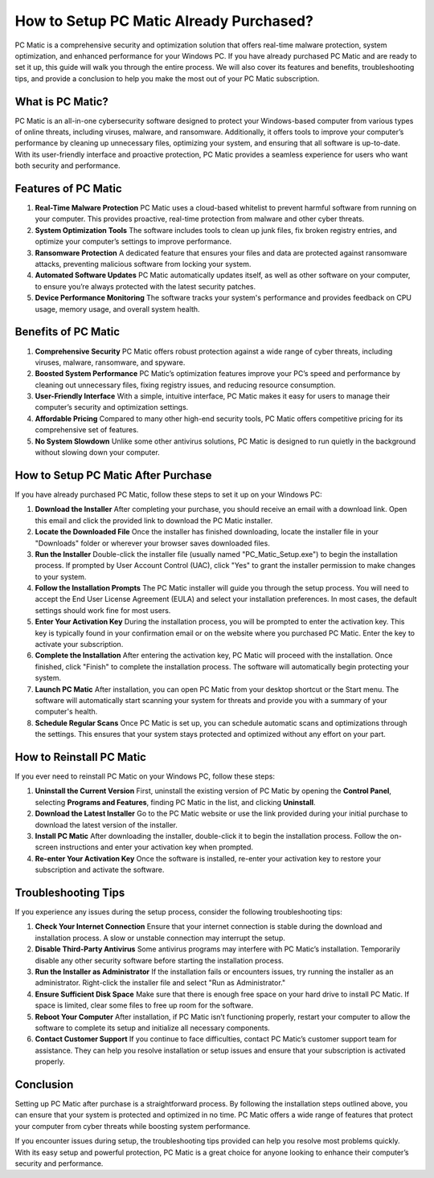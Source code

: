 How to Setup PC Matic Already Purchased?
=======================================

PC Matic is a comprehensive security and optimization solution that offers real-time malware protection, system optimization, and enhanced performance for your Windows PC. If you have already purchased PC Matic and are ready to set it up, this guide will walk you through the entire process. We will also cover its features and benefits, troubleshooting tips, and provide a conclusion to help you make the most out of your PC Matic subscription.

What is PC Matic?
-----------------

PC Matic is an all-in-one cybersecurity software designed to protect your Windows-based computer from various types of online threats, including viruses, malware, and ransomware. Additionally, it offers tools to improve your computer’s performance by cleaning up unnecessary files, optimizing your system, and ensuring that all software is up-to-date. With its user-friendly interface and proactive protection, PC Matic provides a seamless experience for users who want both security and performance.

Features of PC Matic
---------------------

1. **Real-Time Malware Protection**  
   PC Matic uses a cloud-based whitelist to prevent harmful software from running on your computer. This provides proactive, real-time protection from malware and other cyber threats.

2. **System Optimization Tools**  
   The software includes tools to clean up junk files, fix broken registry entries, and optimize your computer’s settings to improve performance.

3. **Ransomware Protection**  
   A dedicated feature that ensures your files and data are protected against ransomware attacks, preventing malicious software from locking your system.

4. **Automated Software Updates**  
   PC Matic automatically updates itself, as well as other software on your computer, to ensure you’re always protected with the latest security patches.

5. **Device Performance Monitoring**  
   The software tracks your system's performance and provides feedback on CPU usage, memory usage, and overall system health.

Benefits of PC Matic
---------------------

1. **Comprehensive Security**  
   PC Matic offers robust protection against a wide range of cyber threats, including viruses, malware, ransomware, and spyware.

2. **Boosted System Performance**  
   PC Matic’s optimization features improve your PC’s speed and performance by cleaning out unnecessary files, fixing registry issues, and reducing resource consumption.

3. **User-Friendly Interface**  
   With a simple, intuitive interface, PC Matic makes it easy for users to manage their computer’s security and optimization settings.

4. **Affordable Pricing**  
   Compared to many other high-end security tools, PC Matic offers competitive pricing for its comprehensive set of features.

5. **No System Slowdown**  
   Unlike some other antivirus solutions, PC Matic is designed to run quietly in the background without slowing down your computer.

How to Setup PC Matic After Purchase
------------------------------------

If you have already purchased PC Matic, follow these steps to set it up on your Windows PC:

1. **Download the Installer**  
   After completing your purchase, you should receive an email with a download link. Open this email and click the provided link to download the PC Matic installer.

2. **Locate the Downloaded File**  
   Once the installer has finished downloading, locate the installer file in your "Downloads" folder or wherever your browser saves downloaded files.

3. **Run the Installer**  
   Double-click the installer file (usually named "PC_Matic_Setup.exe") to begin the installation process. If prompted by User Account Control (UAC), click "Yes" to grant the installer permission to make changes to your system.

4. **Follow the Installation Prompts**  
   The PC Matic installer will guide you through the setup process. You will need to accept the End User License Agreement (EULA) and select your installation preferences. In most cases, the default settings should work fine for most users.

5. **Enter Your Activation Key**  
   During the installation process, you will be prompted to enter the activation key. This key is typically found in your confirmation email or on the website where you purchased PC Matic. Enter the key to activate your subscription.

6. **Complete the Installation**  
   After entering the activation key, PC Matic will proceed with the installation. Once finished, click "Finish" to complete the installation process. The software will automatically begin protecting your system.

7. **Launch PC Matic**  
   After installation, you can open PC Matic from your desktop shortcut or the Start menu. The software will automatically start scanning your system for threats and provide you with a summary of your computer's health.

8. **Schedule Regular Scans**  
   Once PC Matic is set up, you can schedule automatic scans and optimizations through the settings. This ensures that your system stays protected and optimized without any effort on your part.

How to Reinstall PC Matic
-------------------------

If you ever need to reinstall PC Matic on your Windows PC, follow these steps:

1. **Uninstall the Current Version**  
   First, uninstall the existing version of PC Matic by opening the **Control Panel**, selecting **Programs and Features**, finding PC Matic in the list, and clicking **Uninstall**.

2. **Download the Latest Installer**  
   Go to the PC Matic website or use the link provided during your initial purchase to download the latest version of the installer.

3. **Install PC Matic**  
   After downloading the installer, double-click it to begin the installation process. Follow the on-screen instructions and enter your activation key when prompted.

4. **Re-enter Your Activation Key**  
   Once the software is installed, re-enter your activation key to restore your subscription and activate the software.

Troubleshooting Tips
--------------------

If you experience any issues during the setup process, consider the following troubleshooting tips:

1. **Check Your Internet Connection**  
   Ensure that your internet connection is stable during the download and installation process. A slow or unstable connection may interrupt the setup.

2. **Disable Third-Party Antivirus**  
   Some antivirus programs may interfere with PC Matic’s installation. Temporarily disable any other security software before starting the installation process.

3. **Run the Installer as Administrator**  
   If the installation fails or encounters issues, try running the installer as an administrator. Right-click the installer file and select "Run as Administrator."

4. **Ensure Sufficient Disk Space**  
   Make sure that there is enough free space on your hard drive to install PC Matic. If space is limited, clear some files to free up room for the software.

5. **Reboot Your Computer**  
   After installation, if PC Matic isn’t functioning properly, restart your computer to allow the software to complete its setup and initialize all necessary components.

6. **Contact Customer Support**  
   If you continue to face difficulties, contact PC Matic’s customer support team for assistance. They can help you resolve installation or setup issues and ensure that your subscription is activated properly.

Conclusion
----------

Setting up PC Matic after purchase is a straightforward process. By following the installation steps outlined above, you can ensure that your system is protected and optimized in no time. PC Matic offers a wide range of features that protect your computer from cyber threats while boosting system performance. 

If you encounter issues during setup, the troubleshooting tips provided can help you resolve most problems quickly. With its easy setup and powerful protection, PC Matic is a great choice for anyone looking to enhance their computer’s security and performance.
